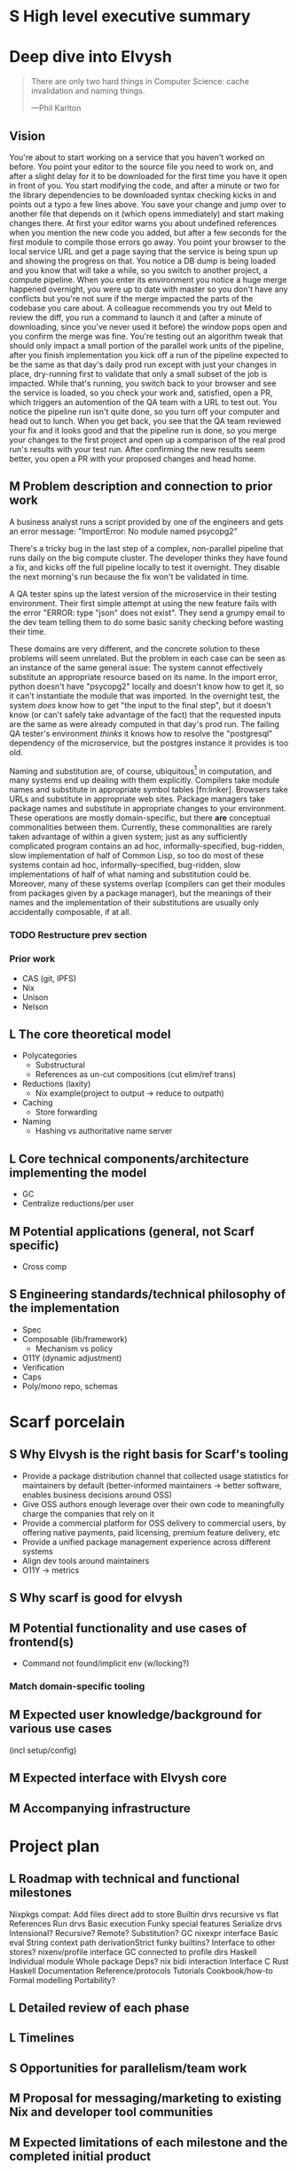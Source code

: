 # TODO title
* S High level executive summary
* Deep dive into Elvysh
#+BEGIN_QUOTE
There are only two hard things in Computer Science: cache invalidation and naming things.

  ---Phil Karlton
#+END_QUOTE
** Vision
You're about to start working on a service that you haven't worked on before. You point your editor to the source file you need to work on, and after a slight delay for it to be downloaded for the first time you have it open in front of you. You start modifying the code, and after a minute or two for the library dependencies to be downloaded syntax checking kicks in and points out a typo a few lines above. You save your change and jump over to another file that depends on it (which opens immediately) and start making changes there. At first your editor warns you about undefined references when you mention the new code you added, but after a few seconds for the first module to compile those errors go away. You point your browser to the local service URL and get a page saying that the service is being spun up and showing the progress on that. You notice a DB dump is being loaded and you know that will take a while, so you switch to another project, a compute pipeline. When you enter its environment you notice a huge merge happened overnight, you were up to date with master so you don't have any conflicts but you're not sure if the merge impacted the parts of the codebase you care about. A colleague recommends you try out Meld to review the diff, you run a command to launch it and (after a minute of downloading, since you've never used it before) the window pops open and you confirm the merge was fine. You're testing out an algorithm tweak that should only impact a small portion of the parallel work units of the pipeline, after you finish implementation you kick off a run of the pipeline expected to be the same as that day's daily prod run except with just your changes in place, dry-running first to validate that only a small subset of the job is impacted. While that's running, you switch back to your browser and see the service is loaded, so you check your work and, satisfied, open a PR, which triggers an automention of the QA team with a URL to test out. You notice the pipeline run isn't quite done, so you turn off your computer and head out to lunch. When you get back, you see that the QA team reviewed your fix and it looks good and that the pipeline run is done, so you merge your changes to the first project and open up a comparison of the real prod run's results with your test run. After confirming the new results seem better, you open a PR with your proposed changes and head home.
** M Problem description and connection to prior work
A business analyst runs a script provided by one of the engineers and gets an error message: "ImportError: No module named psycopg2"

There's a tricky bug in the last step of a complex, non-parallel pipeline that runs daily on the big compute cluster. The developer thinks they have found a fix, and kicks off the full pipeline locally to test it overnight. They disable the next morning's run because the fix won't be validated in time.

A QA tester spins up the latest version of the microservice in their testing environment. Their first simple attempt at using the new feature fails with the error "ERROR: type "json" does not exist". They send a grumpy email to the dev team telling them to do some basic sanity checking before wasting their time.

These domains are very different, and the concrete solution to these problems will seem unrelated. But the problem in each case can be seen as an instance of the same general issue: The system cannot effectively substitute an appropriate resource based on its name. In the import error, python doesn't have "psycopg2" locally and doesn't know how to get it, so it can't instantiate the module that was imported. In the overnight test, the system /does/ know how to get "the input to the final step", but it doesn't know (or can't safely take advantage of the fact) that the requested inputs are the same as were already computed in that day's prod run. The failing QA tester's environment /thinks/ it knows how to resolve the "postgresql" dependency of the microservice, but the postgres instance it provides is too old.

Naming and substitution are, of course, ubiquitous[fn:church] in computation, and many systems end up dealing with them explicitly. Compilers take module names and substitute in appropriate symbol tables [fn:linker]. Browsers take URLs and substitute in appropriate web sites. Package managers take package names and substitute in appropriate changes to your environment. These operations are mostly domain-specific, but there *are* conceptual commonalities between them. Currently, these commonalities are rarely taken advantage of within a given system; just as any sufficiently complicated program contains an ad hoc, informally-specified, bug-ridden, slow implementation of half of Common Lisp, so too do most of these systems contain ad hoc, informally-specified, bug-ridden, slow implementations of half of what naming and substitution could be. Moreover, many of these systems overlap (compilers can get their modules from packages given by a package manager), but the meanings of their names and the implementation of their substitutions are usually only accidentally composable, if at all.

[fn:church] If you take the [[https://en.wikipedia.org/wiki/Lambda_calculus][Church]] side of the [[https://en.wikipedia.org/wiki/Church%E2%80%93Turing_thesis][Church-Turing thesis]], name substitution is what computation *is*.
*** TODO Restructure prev section
*** Prior work
+ CAS (git, IPFS)
+ Nix
+ Unison
+ Nelson
** L The core theoretical model
+ Polycategories
  + Substructural
  + References as un-cut compositions (cut elim/ref trans)
+ Reductions (laxity)
  + Nix example(project to output → reduce to outpath)
+ Caching
  + Store forwarding
+ Naming
  + Hashing vs authoritative name server
** L Core technical components/architecture implementing the model
+ GC
+ Centralize reductions/per user
** M Potential applications (general, not Scarf specific)
+ Cross comp
** S Engineering standards/technical philosophy of the implementation
+ Spec
+ Composable (lib/framework)
  + Mechanism vs policy
+ O11Y (dynamic adjustment)
+ Verification
+ Caps
+ Poly/mono repo, schemas
* Scarf porcelain
** S Why Elvysh is the right basis for Scarf's tooling
+ Provide a package distribution channel that collected usage statistics for maintainers by default (better-informed maintainers -> better software, enables business decisions around OSS)
+ Give OSS authors enough leverage over their own code to meaningfully charge the companies that rely on it
+ Provide a commercial platform for OSS delivery to commercial users, by offering native payments, paid licensing, premium feature delivery, etc
+ Provide a unified package management experience across different systems
+ Align dev tools around maintainers
+ O11Y → metrics
** S Why scarf is good for elvysh
** M Potential functionality and use cases of frontend(s)
+ Command not found/implicit env (w/locking?)
*** Match domain-specific tooling
** M Expected user knowledge/background for various use cases
(incl setup/config)
** M Expected interface with Elvysh core
** M Accompanying infrastructure
* Project plan
** L Roadmap with technical and functional milestones
Nixpkgs compat:
  Add files
    direct add to store
    Builtin drvs
    recursive vs flat
  References
  Run drvs
    Basic execution
    Funky special features
    Serialize drvs
    Intensional?
    Recursive?
    Remote?
    Substitution?
  GC
  nixexpr interface
    Basic eval
    String context
    path
    derivationStrict
    funky builtins?
    Interface to other stores?
  nixenv/profile interface
    GC connected to profile dirs
Haskell
  Individual module
  Whole package
  Deps?
  nix bidi interaction
Interface
  C
  Rust
  Haskell
Documentation
  Reference/protocols
  Tutorials
  Cookbook/how-to
Formal modelling
Portability?
** L Detailed review of each phase
** L Timelines
** S Opportunities for parallelism/team work
** M Proposal for messaging/marketing to existing Nix and developer tool communities
** M Expected limitations of each milestone and the completed initial product
** S Future opportunities
* S Proposed terms of employment


7S, 8M, 5L
